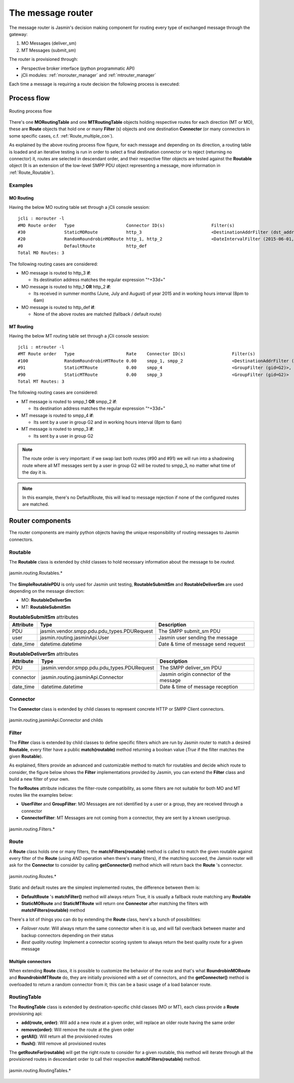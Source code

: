 ##################
The message router
##################

The message router is Jasmin's decision making component for routing every type of exchanged message through the gateway:

#. MO Messages (deliver_sm)
#. MT Messages (submit_sm)

The router is provisioned through:

* Perspective broker interface (python programmatic API)
* jCli modules: :ref:`morouter_manager` and :ref:`mtrouter_manager`

Each time a message is requiring a route decision the following process is executed:

Process flow
************

.. figure:: /resources/routing/routing-process.png
   :alt: MO and MT routing process flow
   :align: Center
   
   Routing process flow

There's one **MORoutingTable** and one **MTRoutingTable** objects holding respective routes for each direction (MT or MO), 
these are **Route** objects that hold one or many **Filter** (s) objects and one destination **Connector** (or many connectors 
in some specific cases, c.f. :ref:`Route_multiple_con`).

As explained by the above routing process flow figure, for each message and depending on its direction, a routing table is 
loaded and an iterative testing is run in order to select a final destination connector or to reject (returning no connector) it, 
routes are selected in descendant order, and their respective filter objects are tested against the **Routable** object (It is an 
extension of the low-level SMPP PDU object representing a message, more information in :ref:`Route_Routable`).

Examples
========

MO Routing
----------

Having the below MO routing table set through a jCli console session::

   jcli : morouter -l
   #MO Route order   Type                    Connector ID(s)                  Filter(s)                                                       
   #30               StaticMORoute           http_3                           <DestinationAddrFilter (dst_addr=^\+33\d+)>                     
   #20               RandomRoundrobinMORoute http_1, http_2                   <DateIntervalFilter (2015-06-01,2015-08-31)>, <TimeIntervalFilter (08:00:00,18:00:00)>
   #0                DefaultRoute            http_def                                                                                         
   Total MO Routes: 3

The following routing cases are considered:

* MO message is routed to http_3 **if**:

  * Its destination address matches the regular expression "^\+33\d+"

* MO message is routed to http_1 **OR** http_2 **if**:

  * Its received in summer months (June, July and August) of year 2015 and in working hours interval (8pm to 6am)

* MO message is routed to http_def **if**:

  * None of the above routes are matched (fallback / default route)

MT Routing
----------

Having the below MT routing table set through a jCli console session::

   jcli : mtrouter -l
   #MT Route order   Type                    Rate    Connector ID(s)                  Filter(s)                                                       
   #100              RandomRoundrobinMTRoute 0.00    smpp_1, smpp_2                   <DestinationAddrFilter (dst_addr=^\+33\d+)>                     
   #91               StaticMTRoute           0.00    smpp_4                           <GroupFilter (gid=G2)>, <TimeIntervalFilter (08:00:00,18:00:00)>
   #90               StaticMTRoute           0.00    smpp_3                           <GroupFilter (gid=G2)>                                          
   Total MT Routes: 3

The following routing cases are considered:

* MT message is routed to smpp_1 **OR** smpp_2 **if**:

  * Its destination address matches the regular expression "^\+33\d+"

* MT message is routed to smpp_4 **if**:

  * Its sent by a user in group G2 and in working hours interval (8pm to 6am)

* MT message is routed to smpp_3 **if**:

  * Its sent by a user in group G2

.. note:: The route order is very important: if we swap last both routes (#90 and #91) we will run into a shadowing route where 
   all MT messages sent by a user in group G2 will be routed to smpp_3, no matter what time of the day it is.

.. note:: In this example, there's no DefaultRoute, this will lead to message rejection if none of the configured routes are matched.

Router components 
*****************

The router components are mainly python objects having the unique responsibility of routing messages to Jasmin connectors.

.. _Route_Routable:

Routable
========

The **Routable** class is extended by child classes to hold necessary information about the message to be *routed*.

.. figure:: /resources/routing/Routable.png
   :alt: jasmin.routing.Routables.*
   :align: Center
   
   jasmin.routing.Routables.*

The **SimpleRoutablePDU** is only used for Jasmin unit testing, **RoutableSubmitSm** and **RoutableDeliverSm** are used depending 
on the message direction:

* MO: **RoutableDeliverSm**
* MT: **RoutableSubmitSm**

.. list-table:: **RoutableSubmitSm** attributes
   :widths: 10 10 80
   :header-rows: 1

   * - Attribute
     - Type
     - Description
   * - PDU
     - jasmin.vendor.smpp.pdu.pdu_types.PDURequest
     - The SMPP submit_sm PDU
   * - user
     - jasmin.routing.jasminApi.User
     - Jasmin user sending the message
   * - date_time
     - datetime.datetime
     - Date & time of message send request

.. list-table:: **RoutableDeliverSm** attributes
   :widths: 10 10 80
   :header-rows: 1

   * - Attribute
     - Type
     - Description
   * - PDU
     - jasmin.vendor.smpp.pdu.pdu_types.PDURequest
     - The SMPP deliver_sm PDU
   * - connector
     - jasmin.routing.jasminApi.Connector
     - Jasmin origin connector of the message
   * - date_time
     - datetime.datetime
     - Date & time of message reception

Connector
=========

The **Connector** class is extended by child classes to represent concrete HTTP or SMPP Client connectors.

.. figure:: /resources/routing/Connector.png
   :alt: jasmin.routing.jasminApi.Connector and childs
   :align: Center
   
   jasmin.routing.jasminApi.Connector and childs

Filter
======

The **Filter** class is extended by child classes to define specific filters which are run by Jasmin router to match a 
desired **Routable**, every filter have a public **match(routable)** method returning a boolean value (*True* if the filter 
matches the given **Routable**).

As explained, filters provide an advanced and customizable method to match for routables and decide which route to consider, the 
figure below shows the **Filter** implementations provided by Jasmin, you can extend the **Filter** class and build a new filter 
of your own.

The **forRoutes** attribute indicates the filter-route compatibility, as some filters are not suitable for both MO and MT routes like 
the examples below:

* **UserFilter** and **GroupFilter**: MO Messages are not identified by a user or a group, they are received through a connector
* **ConnectorFilter**: MT Messages are not coming from a connector, they are sent by a known user/group.

.. figure:: /resources/routing/Filter.png
   :alt: jasmin.routing.Filters.*
   :align: Center
   
   jasmin.routing.Filters.*

Route
=====

A **Route** class holds one or many filters, the **matchFilters(routable)** method is called to match the given routable against 
every filter of the **Route** (using *AND* operation when there's many filters), if the matching succeed, the Jamsin router will ask 
for the **Connector** to consider by calling **getConnector()** method which will return back the **Route** 's connector.

.. figure:: /resources/routing/Route.png
   :alt: jasmin.routing.Routes.*
   :align: Center
   
   jasmin.routing.Routes.*

Static and default routes are the simplest implemented routes, the difference between them is:

* **DefaultRoute** 's **matchFilter()** method will always return True, it is usually a fallback route matching any **Routable**
* **StaticMORoute** and **StaticMTRoute** will return one **Connector** after matching the filters with **matchFilters(routable)** method

There's a lot of things you can do by extending the **Route** class, here's a bunch of possibilities:

* *Failover route*: Will always return the same connector when it is up, and will fail over/back between master and backup connectors depending on 
  their status
* *Best quality routing*: Implement a connector scoring system to always return the best quality route for a given message

.. _Route_multiple_con:

Multiple connectors
-------------------

When extending **Route** class, it is possible to customize the behavior of the route and that's what **RoundrobinMORoute** and **RoundrobinMTRoute** 
do, they are initially provisioned with a set of connectors, and the **getConnector()** method is overloaded to return a random connector from it; 
this can be a basic usage of  a load balancer route.

RoutingTable
============

The **RoutingTable** class is extended by destination-specific child classes (MO or MT), each class provide a **Route** provisioning api:

* **add(route, order)**: Will add a new route at a given order, will replace an older route having the same order
* **remove(order)**: Will remove the route at the given order
* **getAll()**: Will return all the provisioned routes
* **flush()**: Will remove all provisioned routes

The **getRouteFor(routable)** will get the right route to consider for a given routable, this method will iterate through all the provisioned 
routes in descendant order to call their respective **matchFilters(routable)** method. 

.. figure:: /resources/routing/RoutingTable.png
   :alt: jasmin.routing.RoutingTables.*
   :align: Center
   
   jasmin.routing.RoutingTables.*
